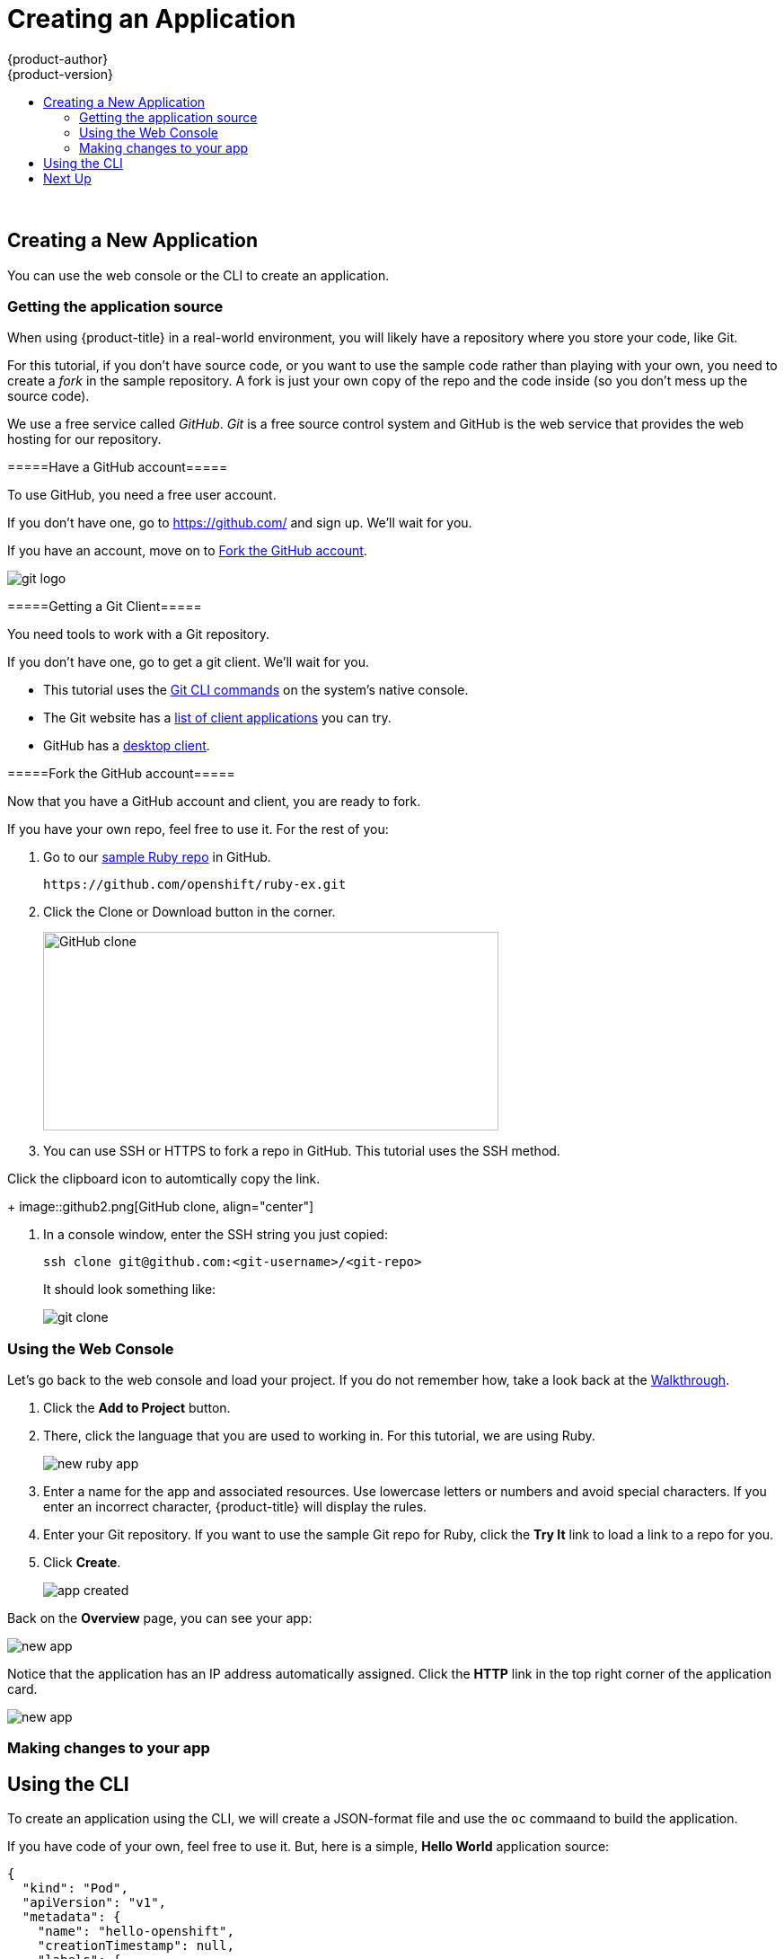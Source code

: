 [[openshift-tutorial-create]]
= Creating an Application
{product-author}
{product-version}
:data-uri:
:icons:
:experimental:
:toc: macro
:toc-title:

toc::[]
{nbsp} +





[[openshift-tutorial-create-app]]
== Creating a New Application

You can use the web console or the CLI to create an application.


[[openshift-tutorial-create-app-git]]
=== Getting the application source 

When using {product-title} in a real-world environment, you will likely have a repository where you store your code, like Git. 

For this tutorial, if you don't have source code, or you want to use the sample code rather than playing with your own, you need to create a _fork_ in the sample repository. A fork is just your own copy of the repo and the code inside (so you don't mess up the source code).

We use a free service called _GitHub_. _Git_ is a free source control system and GitHub is the web service that provides the web hosting for our repository.  

[[openshift-tutorial-create-app-git-get]]
=====Have a GitHub account=====

To use GitHub, you need a free user account. 

If you don't have one, go to link:https://github.com/[https://github.com/] and sign up. We'll wait for you.

If you have an account, move on to xref:openshift-tutorial-create-app-git-fork[Fork the GitHub account].

image::Git-Logo-2Color.png[git logo, align="right"]

[[openshift-tutorial-create-app-git-fork]]
=====Getting a Git Client=====

You need tools to work with a Git repository. 

If you don't have one, go to get a git client. We'll wait for you.

* This tutorial uses the link:https://git-scm.com/downloads[Git CLI commands] on the system's native console. 
* The Git website has a link:https://git-scm.com/downloads/guis[list of client applications] you can try. 
* GitHub has a link:https://desktop.github.com/[desktop client]. 


[[openshift-tutorial-create-app-git-fork]]
=====Fork the GitHub account=====

Now that you have a GitHub account and client, you are ready to fork. 

If you have your own repo, feel free to use it. For the rest of you:

. Go to our link:https://github.com/openshift/ruby-ex.git[sample Ruby repo] in GitHub.
+
----
https://github.com/openshift/ruby-ex.git
----  

. Click the Clone or Download button in the corner.
+
image::github.png[GitHub clone, 507, 221, align="center"]

. You can use SSH or HTTPS to fork a repo in GitHub. This tutorial uses the SSH method.

.Click the clipboard icon to automtically copy the link.
+
image::github2.png[GitHub clone, align="center"]

. In a console window, enter the SSH string you just copied:
+
----
ssh clone git@github.com:<git-username>/<git-repo>
----
+
It should look something like:
+
image::gitclone.png[git clone, align="left"]


[[openshift-tutorial-create-app-ui]]
=== Using the Web Console

Let's go back to the web console and load your project. If you do not remember how, take a look back at the xref:../openshift-tutorial/tutorial-walkthrough#openshift-tutorial-walk-ui[Walkthrough].

. Click the *Add to Project* button. 

. There, click the language that you are used to working in. For this tutorial, we are using Ruby.
+
image::create-app-ruby.png[new ruby app, align="center"]

. Enter a name for the app and associated resources. Use lowercase letters or numbers and avoid special characters.  If you enter an incorrect character, {product-title} will display the rules.

. Enter your Git repository. If you want to use the sample Git repo for Ruby, click the *Try It* link to load a link to a repo for you.

. Click *Create*.
+
image::create-app-done.png[app created, align="center"]

Back on the *Overview* page, you can see your app:

image::create-app-over.png[new app, align="center"]

Notice that the application has an IP address automatically assigned. Click the *HTTP* link in the top right corner of the application card.

image::create-app-link.png[new app, align="center"]

[[openshift-tutorial-create-app-ui-change]]
=== Making changes to your app




[[openshift-tutorial-create-cli]]
== Using the CLI

To create an application using the CLI, we will create a JSON-format file and use the `oc` commaand to build the application.

If you have code of your own, feel free to use it. But, here is a simple, *Hello World* application source:

----
{
  "kind": "Pod",
  "apiVersion": "v1",
  "metadata": {
    "name": "hello-openshift",
    "creationTimestamp": null,
    "labels": {
      "name": "hello-openshift"
    }
  },
  "spec": {
    "containers": [
      {
        "name": "hello-openshift",
        "image": "openshift/hello-openshift",
        "ports": [
          {
            "containerPort": 8080,
            "protocol": "TCP"
          }
        ],
        "resources": {},
        "volumeMounts": [
          {
            "name":"tmp",
            "mountPath":"/tmp"
          }
        ],
        "terminationMessagePath": "/dev/termination-log",
        "imagePullPolicy": "IfNotPresent",
        "capabilities": {},
        "securityContext": {
          "capabilities": {},
          "privileged": false
        }
      }
    ],
    "volumes": [
      {
        "name":"tmp",
        "emptyDir": {}
      }
    ],
    "restartPolicy": "Always",
    "dnsPolicy": "ClusterFirst",
    "serviceAccount": ""
  },
  "status": {}
}
----

Open a file on the master using a text editor and copy the source code in. Save the file with a `.json` extension.

Run the following command, using the name of your file:

----
oc create -f hello-openshift.json
pod "hello-openshift" created
----

Now, if you `oc get pod` command, you will start seeing some output:

----
oc get pods
NAME              READY     STATUS    RESTARTS   AGE
hello-openshift   1/1       Running   0          57s
----

== Next Up

